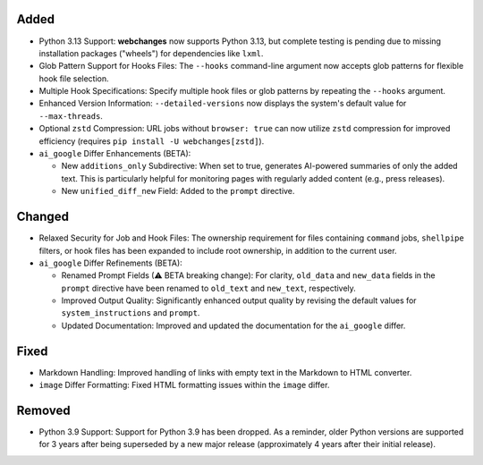 Added
-----
* Python 3.13 Support: **webchanges** now supports Python 3.13, but complete testing is pending due to missing
  installation packages ("wheels") for dependencies like ``lxml``.
* Glob Pattern Support for Hooks Files: The ``--hooks`` command-line argument now accepts glob patterns for flexible
  hook file selection.
* Multiple Hook Specifications: Specify multiple hook files or glob patterns by repeating the ``--hooks`` argument.
* Enhanced Version Information: ``--detailed-versions`` now displays the system's default value for
  ``--max-threads``.
* Optional ``zstd`` Compression: URL jobs without ``browser: true`` can now utilize ``zstd`` compression for
  improved efficiency (requires ``pip install -U webchanges[zstd]``).
* ``ai_google`` Differ Enhancements (BETA):

  * New ``additions_only`` Subdirective: When set to true, generates AI-powered summaries of only the added text. This
    is particularly helpful for monitoring pages with regularly added content (e.g., press releases).
  * New ``unified_diff_new`` Field: Added to the ``prompt`` directive.

Changed
-------
* Relaxed Security for Job and Hook Files: The ownership requirement for files containing ``command`` jobs,
  ``shellpipe`` filters, or hook files has been expanded to include root ownership, in addition to the current user.
* ``ai_google`` Differ Refinements (BETA):

  *  Renamed Prompt Fields (⚠ BETA breaking change):  For clarity, ``old_data`` and ``new_data`` fields in the
     ``prompt`` directive have been renamed to ``old_text`` and ``new_text``, respectively.
  *  Improved Output Quality: Significantly enhanced output quality by revising the default values for
     ``system_instructions`` and ``prompt``.
  *  Updated Documentation: Improved and updated the documentation for the ``ai_google`` differ.

Fixed
-----
* Markdown Handling: Improved handling of links with empty text in the Markdown to HTML converter.
* ``image`` Differ Formatting: Fixed HTML formatting issues within the ``image`` differ.

Removed
-------
* Python 3.9 Support: Support for Python 3.9 has been dropped. As a reminder, older Python versions are supported for 3
  years after being superseded by a new major release (approximately 4 years after their initial release).

